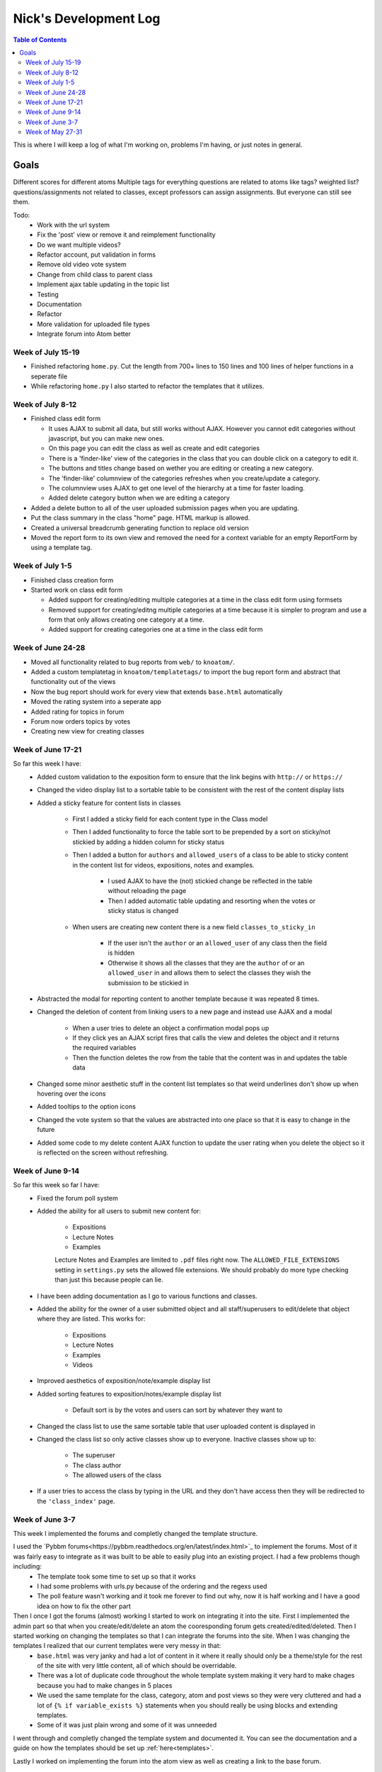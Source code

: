 .. _log_nick:

======================
Nick's Development Log
======================

.. contents:: Table of Contents
	:local:

This is where I will keep a log of what I'm working on, problems I'm having, or just notes in general.

Goals
-----

Different scores for different atoms
Multiple tags for everything
questions are related to atoms like tags? weighted list?
questions/assignments not related to classes, except professors can assign assignments. But everyone can still see them.
	
Todo:
	*	Work with the url system
	*	Fix the 'post' view or remove it and reimplement functionality
	*	Do we want multiple videos?
	*	Refactor account, put validation in forms
	*	Remove old video vote system
	*	Change from child class to parent class
	*   Implement ajax table updating in the topic list
	*   Testing
	*   Documentation
	*	Refactor
	*	More validation for uploaded file types
	*	Integrate forum into Atom better
	
Week of July 15-19
==================

*	Finished refactoring ``home.py``.  Cut the length from 700+ lines to 150 lines and 100 lines of helper functions in a seperate file
*	While refactoring ``home.py`` I also started to refactor the templates that it utilizes.

Week of July 8-12
=================

*	Finished class edit form

	*	It uses AJAX to submit all data, but still works without AJAX.  However you cannot edit categories without javascript, but you can make new ones.
	*	On this page you can edit the class as well as create and edit categories
	*	There is a 'finder-like' view of the categories in the class that you can double click on a category to edit it.
	*	The buttons and titles change based on wether you are editing or creating a new category.
	*	The 'finder-like' columnview of the categories refreshes when you create/update a category.
	*	The columnview uses AJAX to get one level of the hierarchy at a time for faster loading. 
	*	Added delete category button when we are editing a category
	
*	Added a delete button to all of the user uploaded submission pages when you are updating.
*	Put the class summary in the class "home" page.  HTML markup is allowed.
*	Created a universal breadcrumb generating function to replace old version
*	Moved the report form to its own view and removed the need for a context variable for an empty ReportForm by using a template tag.
	
Week of July 1-5
================

*	Finished class creation form
*	Started work on class edit form

	*	Added support for creating/editing multiple categories at a time in the class edit form using formsets
	*	Removed support for creating/editng multiple categories at a time because it is simpler to program and use a form that only allows creating one category at a time.
	*	Added support for creating categories one at a time in the class edit form

Week of June 24-28
==================

*   Moved all functionality related to bug reports from ``web/`` to ``knoatom/``.
*   Added a custom templatetag in ``knoatom/templatetags/`` to import the bug report form and abstract that functionality out of the views
*   Now the bug report should work for every view that extends ``base.html`` automatically
*   Moved the rating system into a seperate app
*   Added rating for topics in forum
*   Forum now orders topics by votes
*   Creating new view for creating classes

Week of June 17-21
==================

So far this week I have:
	*   Added custom validation to the exposition form to ensure that the link begins with ``http://`` or ``https://``
	*   Changed the video display list to a sortable table to be consistent with the rest of the content display lists
	*   Added a sticky feature for content lists in classes
		
		*   First I added a sticky field for each content type in the Class model
		*   Then I added functionality to force the table sort to be prepended by a sort on sticky/not stickied by adding a hidden column for sticky status
		*   Then I added a button for ``authors`` and ``allowed_users`` of a class to be able to sticky content in the content list for videos, expositions, notes and examples.
		
			*   I used AJAX to have the (not) stickied change be reflected in the table without reloading the page
			*   Then I added automatic table updating and resorting when the votes or sticky status is changed
		
		*   When users are creating new content there is a new field ``classes_to_sticky_in``
			
			*   If the user isn't the ``author`` or an ``allowed_user`` of any class then the field is hidden
			*   Otherwise it shows all the classes that they are the ``author`` of or an ``allowed_user`` in and allows them to select the classes they wish the submission to be stickied in
			
	*   Abstracted the modal for reporting content to another template because it was repeated 8 times.
	*   Changed the deletion of content from linking users to a new page and instead use AJAX and a modal
	
		*   When a user tries to delete an object a confirmation modal pops up
		*   If they click yes an AJAX script fires that calls the view and deletes the object and it returns the required variables
		*   Then the function deletes the row from the table that the content was in and updates the table data
		
	*   Changed some minor aesthetic stuff in the content list templates so that weird underlines don't show up when hovering over the icons
	*   Added tooltips to the option icons
	*   Changed the vote system so that the values are abstracted into one place so that it is easy to change in the future
	*   Added some code to my delete content AJAX function to update the user rating when you delete the object so it is reflected on the screen without refreshing.

Week of June 9-14
==================

So far this week so far I have:
	*   Fixed the forum poll system
	*   Added the ability for all users to submit new content for:

		-   Expositions
		-   Lecture Notes
		-   Examples
		
		Lecture Notes and Examples are limited to ``.pdf`` files right now.  The ``ALLOWED_FILE_EXTENSIONS`` setting in ``settings.py`` sets the allowed file extensions.  We should probably do more type checking than just this because people can lie.
		
	*   I have been adding documentation as I go to various functions and classes.
	*   Added the ability for the owner of a user submitted object and all staff/superusers to edit/delete that object where they are listed.  This works for:
		
		-   Expositions
		-   Lecture Notes
		-   Examples
		-   Videos
	
	*   Improved aesthetics of exposition/note/example display list
	*   Added sorting features to exposition/notes/example display list
		
		*   Default sort is by the votes and users can sort by whatever they want to
		
	*   Changed the class list to use the same sortable table that user uploaded content is displayed in
	*   Changed the class list so only active classes show up to everyone.  Inactive classes show up to:
	
		*   The superuser
		*   The class author
		*   The allowed users of the class
			
	*   If a user tries to access the class by typing in the URL and they don't have access then they will be redirected to the ``'class_index'`` page.

Week of June 3-7
================

This week I implemented the forums and completly changed the template structure.

I used the `Pybbm forums<https://pybbm.readthedocs.org/en/latest/index.html>`_ to implement the forums.  Most of it was fairly easy to integrate as it was built to be able to easily plug into an existing project.  I had a few problems though including:
	*	The template took some time to set up so that it works
	*	I had some problems with urls.py because of the ordering and the regexs used
	*	The poll feature wasn't working and it took me forever to find out why, now it is half working and I have a good idea on how to fix the other part

Then I once I got the forums (almost) working I started to work on integrating it into the site.  First I implemented the admin part so that when you create/edit/delete an atom the cooresponding forum gets created/edited/deleted.  Then I started working on changing the templates so that I can integrate the forums into the site.  When I was changing the templates I realized that our current templates were very messy in that:
	*	``base.html`` was very janky and had a lot of content in it where it really should only be a theme/style for the rest of the site with very little content, all of which should be overridable.
	*	There was a lot of duplicate code throughout the whole template system making it very hard to make chages because you had to make changes in 5 places
	*	We used the same template for the class, category, atom and post views so they were very cluttered and had a lot of ``{% if variable_exists %}`` statements when you should really be using blocks and extending templates.
	*	Some of it was just plain wrong and some of it was unneeded
	
I went through and completly changed the template system and documented it.  You can see the documentation and a guide on how the templates should be set up :ref:`here<templates>`.

Lastly I worked on implementing the forum into the atom view as well as creating a link to the base forum. 

Week of May 27-31
=================

This week I mainly worked on overhauling the atom orginazational system:
	*	First I seperated Categories from Atoms.
		
		*	Atoms contain all of the information
		*	Categories only provide the structure
		
	*	I then changed the way the Navigation bar was displayed on screen.  Initially it could only display "2 levels" of hierarchy.  Now it recurses in the template from the top of the Category tree to all of the "top level categories" children.
		
		.. note::
		
			This introduced a problem where infinite recursion could happen if there are loops in the Category system which Taoran has solved in the admin page.
		
	*	Then I added a Base_Category Foreign Key to Atom so that every atom must be attributed with a default category which we use to display the Atoms outside of the class view.
	*	I changed the home page from a class list view to a view of the base categories and the videos in the atoms, much like the class view exept that all atoms are shown, not just the ones in that particular class.
	*	I changed the class list view to its own URL and added a link to it in the Navigation Bar.
	*	I changed the "Submit New Content" feature from being class instanced to being outside the class view and it submits content site-wide:
	
		*	Changed the URL from /class/submit, /class/post, ... to /submit, /post, ...
		*	Changed everything that links to it because the URL takes 1 less argument now
		
	*	Then I tried to remove everything that I can from base.html so it can be used site wide because having more than one copy of base.html that we use in different places that is slightly modified is a pain and hard to keep updated.
	
Then I started working on documentation:
	*	I downloaded sphinx and started figuring out how the automatic documentation process works.
	*	I wrote an extremely detailed installation guide for mac so that future people added to the project have a good guide for installation
	*	I set up the documentation structure for the project so that all docstrings are automatically added to the documentation.
	*	I set up gh-pages and made an auto-update script to have our documentation hosted on `github Pages <http://courseportal.github.io/coursePortal/>`_.
	*	Started documenting what I have been working on